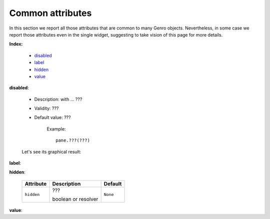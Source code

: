 ===================
 Common attributes
===================

In this section we report all those attributes that are common to many Genro objects. Nevertheless, in some case we report those attributes even in the single widget, suggesting to take vision of this page for more details.

**Index:**

	- disabled_
	
	- label_
		
	- hidden_
		
	- value_

.. _disabled:

**disabled**:

	- Description: with ... ???

	- Validity: ???
	
	- Default value: ???
	
		Example::

			pane.???(???)
		
	Let's see its graphical result:

	.. figure:: ???.png

.. _label:

**label**:

.. _hidden:

**hidden**:

	+--------------------+-------------------------------------------------+--------------------------+
	|   Attribute        |          Description                            |   Default                |
	+====================+=================================================+==========================+
	| ``hidden``         | ???                                             |  ``None``                |
	|                    |                                                 |                          |
	|                    |                                                 |                          |
	|                    |                                                 |                          |
	|                    | boolean or resolver                             |                          |
	+--------------------+-------------------------------------------------+--------------------------+

.. _value:

**value**:


